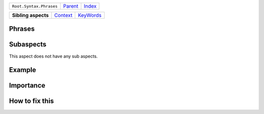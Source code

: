 +-------------------------+----------------------------+------------------------------------------------------------------+
| ``Root.Syntax.Phrases`` | `Parent <../README.rst>`_  | `Index <//github.com/coala/aspect-docs/blob/master/README.rst>`_ |
+-------------------------+----------------------------+------------------------------------------------------------------+

+---------------------+------------------------------------+--------------------------------------+
| **Sibling aspects** | `Context <../Context/README.rst>`_ | `KeyWords <../KeyWords/README.rst>`_ |
+---------------------+------------------------------------+--------------------------------------+

Phrases
=======
    

Subaspects
==========

This aspect does not have any sub aspects.

Example
=======

.. code-block:: 

            


Importance
==========

        

How to fix this
==========

        


